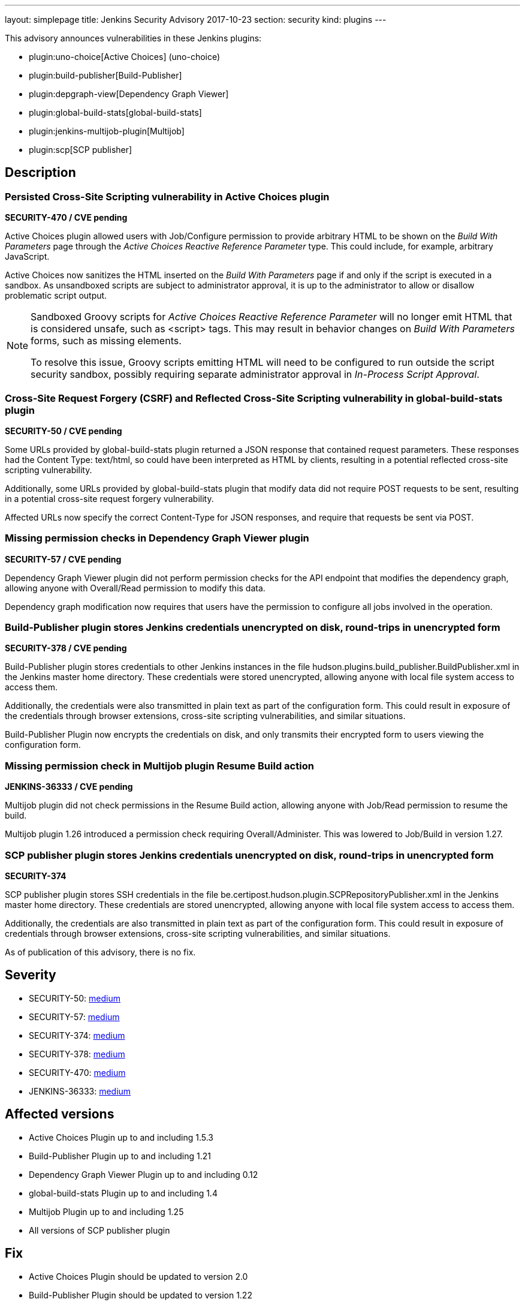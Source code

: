 ---
layout: simplepage
title: Jenkins Security Advisory 2017-10-23
section: security
kind: plugins
---

This advisory announces vulnerabilities in these Jenkins plugins:

* plugin:uno-choice[Active Choices] (uno-choice)
* plugin:build-publisher[Build-Publisher]
* plugin:depgraph-view[Dependency Graph Viewer]
* plugin:global-build-stats[global-build-stats]
* plugin:jenkins-multijob-plugin[Multijob]
* plugin:scp[SCP publisher]

== Description


=== Persisted Cross-Site Scripting vulnerability in Active Choices plugin
*SECURITY-470 / CVE pending*

Active Choices plugin allowed users with Job/Configure permission to provide arbitrary HTML to be shown on the _Build With Parameters_ page through the _Active Choices Reactive Reference Parameter_ type.
This could include, for example, arbitrary JavaScript.

Active Choices now sanitizes the HTML inserted on the _Build With Parameters_ page if and only if the script is executed in a sandbox.
As unsandboxed scripts are subject to administrator approval, it is up to the administrator to allow or disallow problematic script output.

[NOTE]
====
Sandboxed Groovy scripts for _Active Choices Reactive Reference Parameter_ will no longer emit HTML that is considered unsafe, such as +<script>+ tags. This may result in behavior changes on _Build With Parameters_ forms, such as missing elements.

To resolve this issue, Groovy scripts emitting HTML will need to be configured to run outside the script security sandbox, possibly requiring separate administrator approval in _In-Process Script Approval_.
====

=== Cross-Site Request Forgery (CSRF) and Reflected Cross-Site Scripting vulnerability in global-build-stats plugin
*SECURITY-50 / CVE pending*

Some URLs provided by global-build-stats plugin returned a JSON response that contained request parameters.
These responses had the +Content Type: text/html+, so could have been interpreted as HTML by clients, resulting in a potential reflected cross-site scripting vulnerability.

Additionally, some URLs provided by global-build-stats plugin that modify data did not require +POST+ requests to be sent, resulting in a potential cross-site request forgery vulnerability.

Affected URLs now specify the correct +Content-Type+ for JSON responses, and require that requests be sent via +POST+.


=== Missing permission checks in Dependency Graph Viewer plugin
*SECURITY-57 / CVE pending*

Dependency Graph Viewer plugin did not perform permission checks for the API endpoint that modifies the dependency graph, allowing anyone with Overall/Read permission to modify this data.

Dependency graph modification now requires that users have the permission to configure all jobs involved in the operation.


=== Build-Publisher plugin stores Jenkins credentials unencrypted on disk, round-trips in unencrypted form
*SECURITY-378 / CVE pending*

Build-Publisher plugin stores credentials to other Jenkins instances in the file +hudson.plugins.build_publisher.BuildPublisher.xml+ in the Jenkins master home directory.
These credentials were stored unencrypted, allowing anyone with local file system access to access them.

Additionally, the credentials were also transmitted in plain text as part of the configuration form.
This could result in exposure of the credentials through browser extensions, cross-site scripting vulnerabilities, and similar situations.

Build-Publisher Plugin now encrypts the credentials on disk, and only transmits their encrypted form to users viewing the configuration form.


=== Missing permission check in Multijob plugin Resume Build action
*JENKINS-36333 / CVE pending*

Multijob plugin did not check permissions in the Resume Build action, allowing anyone with Job/Read permission to resume the build.

Multijob plugin 1.26 introduced a permission check requiring Overall/Administer. This was lowered to Job/Build in version 1.27.


=== SCP publisher plugin stores Jenkins credentials unencrypted on disk, round-trips in unencrypted form
*SECURITY-374*

SCP publisher plugin stores SSH credentials in the file +be.certipost.hudson.plugin.SCPRepositoryPublisher.xml+ in the Jenkins master home directory.
These credentials are stored unencrypted, allowing anyone with local file system access to access them.

Additionally, the credentials are also transmitted in plain text as part of the configuration form.
This could result in exposure of credentials through browser extensions, cross-site scripting vulnerabilities, and similar situations.

As of publication of this advisory, there is no fix.


== Severity

* SECURITY-50: link:http://www.first.org/cvss/calculator/3.0#CVSS:3.0/AV:N/AC:L/PR:N/UI:R/S:C/C:L/I:L/A:N[medium]
* SECURITY-57: link:http://www.first.org/cvss/calculator/3.0#CVSS:3.0/AV:N/AC:L/PR:L/UI:N/S:U/C:N/I:L/A:N[medium]
* SECURITY-374: link:http://www.first.org/cvss/calculator/3.0#CVSS:3.0/AV:L/AC:L/PR:N/UI:N/S:U/C:L/I:N/A:N[medium]
* SECURITY-378: link:http://www.first.org/cvss/calculator/3.0#CVSS:3.0/AV:L/AC:L/PR:N/UI:N/S:U/C:L/I:N/A:N[medium]
* SECURITY-470: link:http://www.first.org/cvss/calculator/3.0#CVSS:3.0/AV:N/AC:L/PR:L/UI:R/S:C/C:L/I:L/A:N[medium]
* JENKINS-36333: link:http://www.first.org/cvss/calculator/3.0#CVSS:3.0/AV:N/AC:L/PR:L/UI:N/S:U/C:N/I:L/A:N[medium]


== Affected versions
* Active Choices Plugin up to and including 1.5.3
* Build-Publisher Plugin up to and including 1.21
* Dependency Graph Viewer Plugin up to and including 0.12
* global-build-stats Plugin up to and including 1.4
* Multijob Plugin up to and including 1.25
* All versions of SCP publisher plugin

== Fix
* Active Choices Plugin should be updated to version 2.0
* Build-Publisher Plugin should be updated to version 1.22
* Dependency Graph Viewer Plugin should be updated to version 0.13
* global-build-stats Plugin should be updated to version 1.5
* Multijob Plugin should be updated to version 1.26

These versions include fixes to the vulnerabilities described above.
All prior versions are considered to be affected by these vulnerabilities unless otherwise indicated.

As of publication of this advisory, there is no fix available for SCP publisher plugin.

== Credit

The Jenkins project would like to thank the reporters for discovering and link:/security/#reporting-vulnerabilities[reporting] these vulnerabilities:

* *Daniel Beck, CloudBees Inc.* for SECURITY-470
* *Eddie Allan* for SECURITY-50
* *Kenichi Maehashi* for SECURITY-57
* *Lars Hupel* for SECURITY-246 (fixed as JENKINS-36333)
* *Steve Marlowe <smarlowe@cisco.com> of Cisco ASIG* for SECURITY-378

